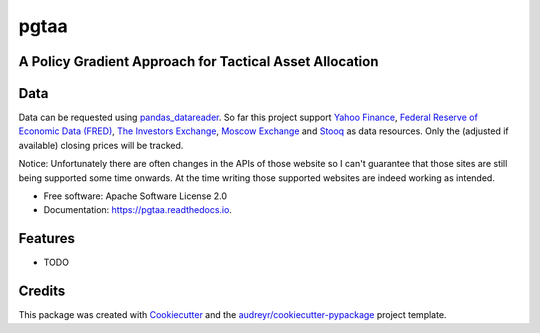 =====
pgtaa
=====


.. image:: https://img.shields.io/pypi/v/pgtaa.svg
        :target: https://pypi.python.org/pypi/pgtaa

.. image:: https://img.shields.io/travis/SvenBecker/pgtaa.svg
        :target: https://travis-ci.org/SvenBecker/pgtaa

.. image:: https://readthedocs.org/projects/pgtaa/badge/?version=latest
        :target: https://pgtaa.readthedocs.io/en/latest/?badge=latest
        :alt: Documentation Status


A Policy Gradient Approach for Tactical Asset Allocation
------------------------------------------------------



Data
----

Data can be requested using `pandas_datareader <https://pandas-datareader.readthedocs.io/en/latest/>`_.
So far this project support `Yahoo Finance <https://finance.yahoo.com/>`_,
`Federal Reserve of Economic Data (FRED) <https://www.stlouisfed.org/>`_,
`The Investors Exchange <https://iextrading.com/>`_,
`Moscow Exchange <https://www.moex.com/en/>`_ and `Stooq <https://stooq.com/>`_
as data resources. Only the (adjusted if available) closing prices will be tracked.

..
Notice: Unfortunately there are often changes in the APIs of those website so I can't guarantee that those sites are
still being supported some time onwards. At the time writing those supported websites are indeed working as intended.



* Free software: Apache Software License 2.0
* Documentation: https://pgtaa.readthedocs.io.


Features
--------

* TODO

Credits
-------

This package was created with Cookiecutter_ and the `audreyr/cookiecutter-pypackage`_ project template.

.. _Cookiecutter: https://github.com/audreyr/cookiecutter
.. _`audreyr/cookiecutter-pypackage`: https://github.com/audreyr/cookiecutter-pypackage
